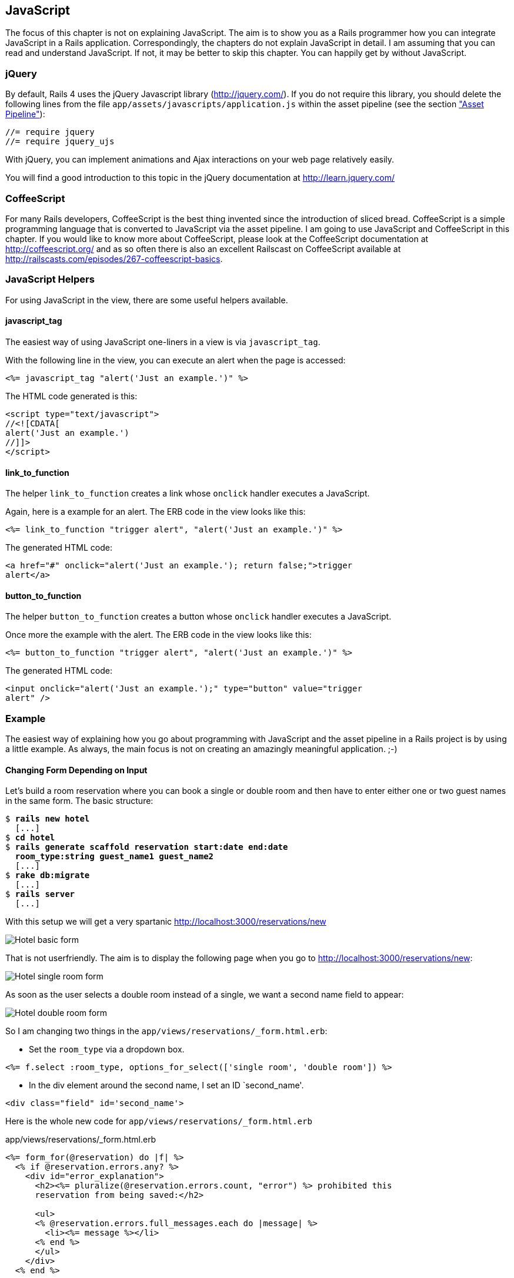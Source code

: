 [[javascript]]
JavaScript
----------

The focus of this chapter is not on explaining JavaScript. The aim is to
show you as a Rails programmer how you can integrate JavaScript in a
Rails application. Correspondingly, the chapters do not explain
JavaScript in detail. I am assuming that you can read and understand
JavaScript. If not, it may be better to skip this chapter. You can
happily get by without JavaScript.

[[jquery]]
jQuery
~~~~~~

By default, Rails 4 uses the jQuery Javascript library
(http://jquery.com/). If you do not require this library, you should
delete the following lines from the file
`app/assets/javascripts/application.js` within the asset pipeline (see the section
xref:asset-pipeline["Asset Pipeline"]):

[source,javascript]
----
//= require jquery
//= require jquery_ujs
----

With jQuery, you can implement animations and Ajax interactions on your
web page relatively easily.

You will find a good introduction to this topic in the jQuery
documentation at http://learn.jquery.com/

[[coffeescript]]
CoffeeScript
~~~~~~~~~~~~

For many Rails developers, CoffeeScript is the best thing invented since
the introduction of sliced bread. CoffeeScript is a simple programming
language that is converted to JavaScript via the asset pipeline. I am
going to use JavaScript and CoffeeScript in this chapter. If you would
like to know more about CoffeeScript, please look at the CoffeeScript
documentation at http://coffeescript.org/ and as so often there is also
an excellent Railscast on CoffeeScript available at
http://railscasts.com/episodes/267-coffeescript-basics.

[[javascript-helpers]]
JavaScript Helpers
~~~~~~~~~~~~~~~~~~

For using JavaScript in the view, there are some useful helpers
available.

[[javascript_tag]]
javascript_tag
^^^^^^^^^^^^^^

The easiest way of using JavaScript one-liners in a view is via
`javascript_tag`.

With the following line in the view, you can execute an alert when the
page is accessed:

[source,erb]
----
<%= javascript_tag "alert('Just an example.')" %>
----

The HTML code generated is this:

[source,html]
----
<script type="text/javascript">
//<![CDATA[
alert('Just an example.')
//]]>
</script>
----

[[link_to_function]]
link_to_function
^^^^^^^^^^^^^^^^

The helper `link_to_function` creates a link whose `onclick` handler
executes a JavaScript.

Again, here is a example for an alert. The ERB code in the view looks
like this:

[source,erb]
----
<%= link_to_function "trigger alert", "alert('Just an example.')" %>
----

The generated HTML code:

[source,html]
----
<a href="#" onclick="alert('Just an example.'); return false;">trigger
alert</a>
----

[[button_to_function]]
button_to_function
^^^^^^^^^^^^^^^^^^

The helper `button_to_function` creates a button whose `onclick` handler
executes a JavaScript.

Once more the example with the alert. The ERB code in the view looks
like this:

[source,erb]
----
<%= button_to_function "trigger alert", "alert('Just an example.')" %>
----

The generated HTML code:

[source,html]
----
<input onclick="alert('Just an example.');" type="button" value="trigger
alert" />
----

[[example]]
Example
~~~~~~~

The easiest way of explaining how you go about programming with
JavaScript and the asset pipeline in a Rails project is by using a
little example. As always, the main focus is not on creating an
amazingly meaningful application. ;-)

[[changing-form-depending-on-input]]
Changing Form Depending on Input
^^^^^^^^^^^^^^^^^^^^^^^^^^^^^^^^

Let’s build a room reservation where you can book a single or double
room and then have to enter either one or two guest names in the same
form. The basic structure:

[subs="quotes"]
----
$ **rails new hotel**
  [...]
$ **cd hotel**
$ **rails generate scaffold reservation start:date end:date
  room_type:string guest_name1 guest_name2**
  [...]
$ **rake db:migrate**
  [...]
$ **rails server**
  [...]
----

With this setup we will get a very spartanic
http://localhost:3000/reservations/new

image:screenshots/chapter13/hotel_zimmer_basic_form.jpg[Hotel
basic form,title="Hotel basic form"]

That is not userfriendly. The aim is to display the following page when
you go to http://localhost:3000/reservations/new:

image:screenshots/chapter13/hotel_einzelzimmer_form.jpg[Hotel
single room form,title="Hotel single room form"]

As soon as the user selects a double room instead of a single, we want a
second name field to appear:

image:screenshots/chapter13/hotel_doppelzimmer_form.jpg[Hotel
double room form,title="Hotel double room form"]

So I am changing two things in the
`app/views/reservations/_form.html.erb`:

* Set the `room_type` via a dropdown box.

[source,erb]
----
<%= f.select :room_type, options_for_select(['single room', 'double room']) %>
----

* In the div element around the second name, I set an ID `second_name'.

[source,erb]
----
<div class="field" id='second_name'>
----

Here is the whole new code for `app/views/reservations/_form.html.erb`

[source.erb]
.app/views/reservations/_form.html.erb
----
<%= form_for(@reservation) do |f| %>
  <% if @reservation.errors.any? %>
    <div id="error_explanation">
      <h2><%= pluralize(@reservation.errors.count, "error") %> prohibited this
      reservation from being saved:</h2>

      <ul>
      <% @reservation.errors.full_messages.each do |message| %>
        <li><%= message %></li>
      <% end %>
      </ul>
    </div>
  <% end %>

  <div class="field">
    <%= f.label :start %><br>
    <%= f.date_select :start %>
  </div>
  <div class="field">
    <%= f.label :end %><br>
    <%= f.date_select :end %>
  </div>
  <div class="field">
    <%= f.label :room_type %><br>
    <%= f.select :room_type, options_for_select(['single room', 'double
    room']) %>
  </div>
  <div class="field">
    <%= f.label :guest_name1 %><br>
    <%= f.text_field :guest_name1 %>
  </div>
  <div class="field" id='second_name'>
    <%= f.label :guest_name2 %><br>
    <%= f.text_field :guest_name2 %>
  </div>
  <div class="actions">
    <%= f.submit %>
  </div>
<% end %>
----

In the file `app/assets/javascripts/reservations.js.coffee` I define the
CoffeeScript code that toggles the element with the ID `second_name`
between visible (`show`) or invisible (`hide`) depending on the content
of `reservation_room_type`:

[source,coffeescript]
.app/assets/javascripts/reservations.js.coffee
----
ready = ->
  $('#second_name').hide()
  $('#reservation_room_type').change ->
    room_type = $('#reservation_room_type :selected').text()
    if room_type == 'single room'
      $('#second_name').hide()
    else
      $('#second_name').show()

$(document).ready(ready)
$(document).on('page:load', ready)
----

NOTE: In the real world, you would surely integrate the guest names in a 1:n
      `has_many` association, but in this example we just want to demonstrate
      how you can change the content of a form via JavaScript.

[[forms]]
Forms
-----

[[the-data-input-workflow]]
The Data-Input Workflow
~~~~~~~~~~~~~~~~~~~~~~~

To understand forms we take a look at the data workflow. Understanding
it better will help to understand the work of forms.

Example application:

[subs="quotes"]
----
$ **rails new testapp**
[...]
$ **cd testapp**
$ **rails generate scaffold Person first_name last_name**
[...]
$ **rake db:migrate**
[...]
$ **rails server**
=> Rails 4.2.1 application starting in development on http://localhost:3000
=> Run `rails server -h` for more startup options
=> Ctrl-C to shutdown server
[2015-05-05 11:28:45] INFO  WEBrick 1.3.1
[2015-05-05 11:28:45] INFO  ruby 2.2.0 (2014-12-25) [x86_64-darwin14]
[2015-05-05 11:28:45] INFO  WEBrick::HTTPServer#start: pid=88054 port=3000
----

Most times we create forms by using the Scaffold. Let’s go through the
flow the data

[[request-the-peoplenew-form]]
Request the people#new form
^^^^^^^^^^^^^^^^^^^^^^^^^^^

When we request the http://localhost:3000/people/new URL the router
answers the following route:

[subs="quotes"]
----
new_person GET    /people/new(.:format)      people#new
----

The controller `app/controllers/people_controller.rb` runs this code:

[source,ruby]
.app/controllers/people_controller.rb
----
# GET /people/new
def new
  @person = Person.new
end
----

So a new Instance of `Person` is created and stored in the instance
variable `@person`.

Rails takes `@person` and starts processing the view file
`app/views/people/new.html.erb`

[source,erb]
.app/views/people/new.html.erb
----
<h1>New person</h1>

<%= render 'form' %>

<%= link_to 'Back', people_path %>
----

`render 'form'` renders the file `app/views/people/_form.html.erb`

[source,erb]
.app/views/people/_form.html.erb
----
<%= form_for(@person) do |f| %>
  [...]
    <%= f.text_field :first_name %>
  [...]
    <%= f.text_field :last_name %>
  [...]
    <%= f.submit %>
  [...]
<% end %>
----

`form_for(@person)` embeddeds the two `text_fields` `:first_name` and
`:last_name` plus a `submit` Button.

The resulting HTML:

[source,html]
----
[...]
<form accept-charset="UTF-8" action="/people" class="new_person"
id="new_person" method="post">
  [...]
    <input id="person_first_name" name="person[first_name]" type="text" />
  [...]
    <input id="person_last_name" name="person[last_name]" type="text" />
  [...]
    <input name="commit" type="submit" value="Create Person" />
  [...]
</form>
[...]
----

This form uses the `post` method to upload the data to the server.

[[push-the-data-to-the-server]]
Push the Data to the Server
^^^^^^^^^^^^^^^^^^^^^^^^^^^

We enter "Stefan" in the `first_name` field and "Wintermeyer" in the
`last_name` field and click the submit button. The browser uses the post
method to uploads the data to the URL `/people`. The log shows:

[subs="quotes"]
----
Started POST "/people" for ::1 at 2015-05-02 18:27:09 +0200
Processing by PeopleController#create as HTML
  Parameters: {"utf8"=>"✓",
  "authenticity_token"=>"du/D7PTzfkKTVTdP5dHkin3qKS9GFDJDKcm57opVX+dJ1uFczjisX/HZcmgt4MwFgr/IBvof3j3NXpA1vAdTkg==",
  "person"=>{"first_name"=>"Stefan", "last_name"=>"Wintermeyer"},
  "commit"=>"Create Person"}
   (0.1ms)  begin transaction
  SQL (0.7ms)  INSERT INTO "people" ("first_name", "last_name", "created_at",
  "updated_at") VALUES (?, ?, ?, ?)  [["first_name", "Stefan"], ["last_name",
  "Wintermeyer"], ["created_at", "2015-05-02 16:27:09.952641"], ["updated_at",
  "2015-05-02 16:27:09.952641"]]
   (0.9ms)  commit transaction
Redirected to http://localhost:3000/people/1
Completed 302 Found in 14ms (ActiveRecord: 1.7ms)
----

What happend in Rails?

The router answers the request with this route

[subs="quotes"]
----
POST   /people(.:format)          people#create
----

The controller `app/controllers/people_controller.rb` runs this code

[source,ruby]
.app/controllers/people_controller.rb
----
# POST /people
# POST /people.json
def create
  @person = Person.new(person_params)
  [...]
    if @person.save
      format.html { redirect_to @person, notice: 'Person was successfully
      created.' }
    [...]
    end
  end
end
[...]

# Never trust parameters from the scary internet, only allow the white list through.
def person_params
  params.require(:person).permit(:first_name, :last_name)
end
----

A new instance variable `@person` is created. It represents a new Person
which was created with the params that were send from the browser to the
Rails application. The params are checked in the `person_params` method
which is a whitelist. That is done so the user can not just inject
params which we don’t want to be injected.

Once `@person` is saved a `redirect_to @person` is triggered. That would
be http://localhost:3000/people/1 in this example.

[[present-the-new-data]]
Present the new Data
^^^^^^^^^^^^^^^^^^^^

The redirect to http://localhost:3000/people/1 is traceable in the log
file

[subs="quotes"]
----
Started GET "/people/1" for ::1 at 2015-05-02 18:27:09 +0200
Processing by PeopleController#show as HTML
  Parameters: {"id"=>"1"}
  Person Load (0.4ms)  SELECT  "people".* FROM "people" WHERE "people"."id" =
  ? LIMIT 1  [["id", 1]]
  Rendered people/show.html.erb within layouts/application (1.9ms)
Completed 200 OK in 83ms (Views: 69.2ms | ActiveRecord: 0.4ms)
----

The router answers to this request with

[subs="quotes"]
----
person GET    /people/:id(.:format)      people#show
----

Which gets handled be the show method in
`app/controllers/people_controller.rb`

[[generic-forms]]
Generic Forms
~~~~~~~~~~~~~

A form doesn’t have to be hardwired to an ActiveRecord object. You can
use the `form_tag` helper to create a form by youself. I use the example
of http://guides.rubyonrails.org/form_helpers.html (which is the official
Rails guide about forms) to show how to create a search form which is
not connected to a model:

[source,erb]
----
<%= form_tag("/search", method: "get") do %>
  <%= label_tag(:q, "Search for:") %>
  <%= text_field_tag(:q) %>
  <%= submit_tag("Search") %>
<% end %>
----

It results in this HTML code:

[source,html]
----
<form accept-charset="UTF-8" action="/search" method="get">
  <label for="q">Search for:</label>
  <input id="q" name="q" type="text" />
  <input name="commit" type="submit" value="Search" />
</form>
----

To handle this you’d have to create a new route in `config/routes.rb`
and write a method in a controller to handle it.

[[formtaghelper]]
FormTagHelper
~~~~~~~~~~~~~

There is not just a helper for text fields. Have a look at the offical
API documentation for all FormTagHelpers at
http://api.rubyonrails.org/classes/ActionView/Helpers/FormTagHelper.html
to get an overview. Because normaly we use Scaffold to create a form
there is no need to memorize them. It is just important to know where to
look in case you need something else.

[[alternatives]]
Alternatives
~~~~~~~~~~~~

Many Rails developer use Simple Form as an alternative to the standard
way of defining forms. It is worth a try because you can really safe
time and most of the times it is just easier. Simple Form is available
as a Gem at https://github.com/plataformatec/simple_form
